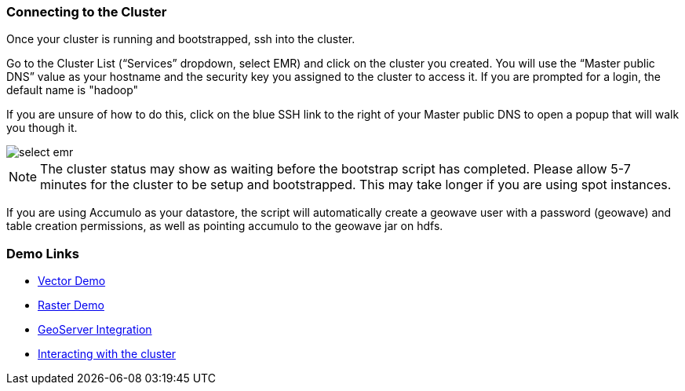[[steps-overview]]
<<<

=== Connecting to the Cluster

Once your cluster is running and bootstrapped, ssh into the cluster. 

Go to the Cluster List (“Services” dropdown, select EMR) and click on the cluster you created. You will use the “Master public DNS” 
value as your hostname and the security key you assigned to the cluster to access it. If you are prompted for a login, the default name is "hadoop"

If you are unsure of how to do this, click on the blue SSH link to the right of your Master public DNS to open a popup that will walk you though it.

image::interacting-cluster-1.png[scaledwidth="100%",alt="select emr"]

[NOTE]
====
The cluster status may show as waiting before the bootstrap script has completed. Please allow 5-7 minutes 
for the cluster to be setup and bootstrapped. This may take longer if you are using spot instances.  
====

If you are using Accumulo as your datastore, the script will automatically create a geowave user with a password (geowave) and table creation permissions, as well as pointing accumulo to the geowave jar on hdfs.

=== Demo Links

- link:http://locationtech.github.io/geowave/walkthrough-vector.html#[Vector Demo, window="_blank"]
- link:http://locationtech.github.io/geowave/walkthrough-raster.html#[Raster Demo, window="_blank"]
- link:http://locationtech.github.io/geowave/integrate-geoserver.html#[GeoServer Integration, window="_blank"]
- link:http://locationtech.github.io/geowave/interact-cluster.html#[Interacting with the cluster, window="_blank"]
